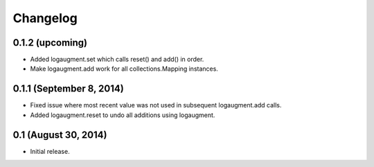 Changelog
=========

0.1.2 (upcoming)
----------------

* Added logaugment.set which calls reset() and add() in order.
* Make logaugment.add work for all collections.Mapping instances.

0.1.1 (September 8, 2014)
-------------------------

* Fixed issue where most recent value was not used
  in subsequent logaugment.add calls.
* Added logaugment.reset to undo all additions using logaugment.

0.1 (August 30, 2014)
---------------------

* Initial release.
